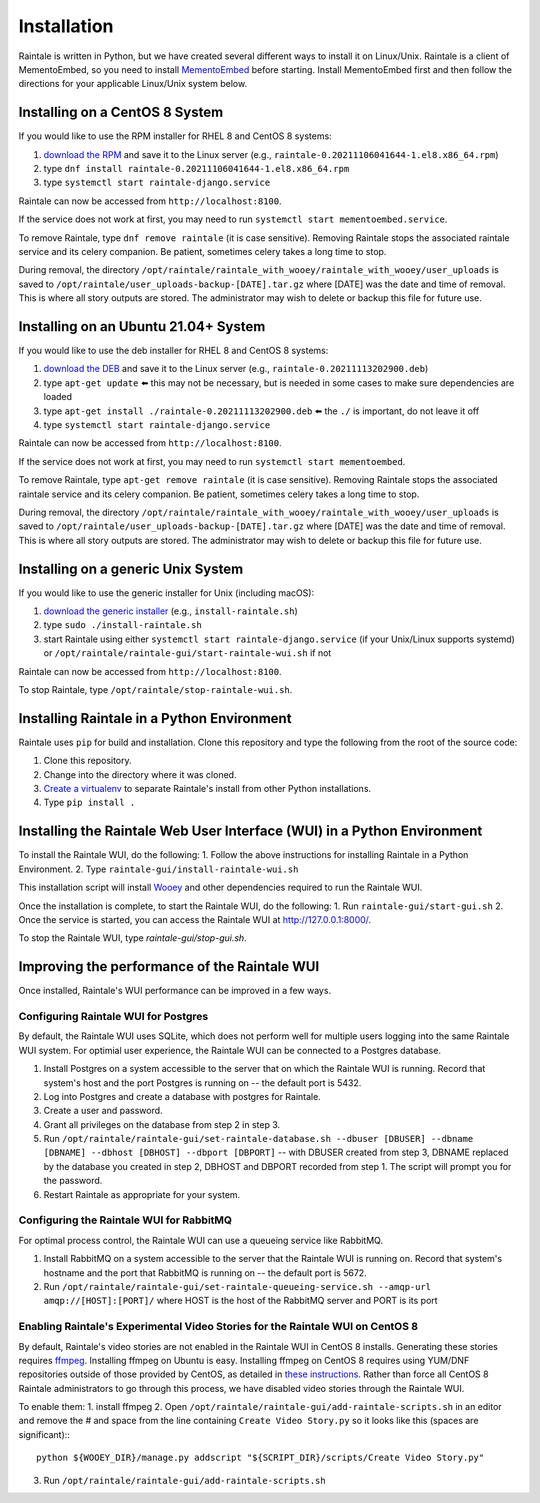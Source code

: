 ============
Installation
============

Raintale is written in Python, but we have created several different ways to install it on Linux/Unix. Raintale is a client of MementoEmbed, so you need to install `MementoEmbed <https://github.com/oduwsdl/MementoEmbed>`_ before starting. Install MementoEmbed first and then follow the directions for your applicable Linux/Unix system below.

Installing on a CentOS 8 System
-------------------------------

If you would like to use the RPM installer for RHEL 8 and CentOS 8 systems:

1. `download the RPM <https://github.com/oduwsdl/raintale/releases>`_ and save it to the Linux server (e.g., ``raintale-0.20211106041644-1.el8.x86_64.rpm``)
2. type ``dnf install raintale-0.20211106041644-1.el8.x86_64.rpm``
3. type ``systemctl start raintale-django.service``

Raintale can now be accessed from ``http://localhost:8100``.

If the service does not work at first, you may need to run ``systemctl start mementoembed.service``.

To remove Raintale, type ``dnf remove raintale`` (it is case sensitive). Removing Raintale stops the associated raintale service and its celery companion. Be patient, sometimes celery takes a long time to stop.

During removal, the directory ``/opt/raintale/raintale_with_wooey/raintale_with_wooey/user_uploads`` is saved to ``/opt/raintale/user_uploads-backup-[DATE].tar.gz`` where [DATE] was the date and time of removal. This is where all story outputs are stored. The administrator may wish to delete or backup this file for future use.

Installing on an Ubuntu 21.04+ System
-------------------------------------

If you would like to use the deb installer for RHEL 8 and CentOS 8 systems:

1. `download the DEB <https://github.com/oduwsdl/MementoEmbed/releases>`_ and save it to the Linux server (e.g., ``raintale-0.20211113202900.deb``)
2. type ``apt-get update`` ⬅️ this may not be necessary, but is needed in some cases to make sure dependencies are loaded
3. type ``apt-get install ./raintale-0.20211113202900.deb`` ⬅️ the ``./`` is important, do not leave it off
4. type ``systemctl start raintale-django.service``

Raintale can now be accessed from ``http://localhost:8100``.

If the service does not work at first, you may need to run ``systemctl start mementoembed``.

To remove Raintale, type ``apt-get remove raintale`` (it is case sensitive). Removing Raintale stops the associated raintale service and its celery companion. Be patient, sometimes celery takes a long time to stop.

During removal, the directory ``/opt/raintale/raintale_with_wooey/raintale_with_wooey/user_uploads`` is saved to ``/opt/raintale/user_uploads-backup-[DATE].tar.gz`` where [DATE] was the date and time of removal. This is where all story outputs are stored. The administrator may wish to delete or backup this file for future use.

Installing on a generic Unix System
-----------------------------------

If you would like to use the generic installer for Unix (including macOS):

1. `download the generic installer <https://github.com/oduwsdl/MementoEmbed/releases>`_ (e.g., ``install-raintale.sh``)
2. type ``sudo ./install-raintale.sh``
3. start Raintale using either ``systemctl start raintale-django.service`` (if your Unix/Linux supports systemd) or ``/opt/raintale/raintale-gui/start-raintale-wui.sh`` if not

Raintale can now be accessed from ``http://localhost:8100``.

To stop Raintale, type ``/opt/raintale/stop-raintale-wui.sh``.

Installing Raintale in a Python Environment
-------------------------------------------

Raintale uses ``pip`` for build and installation. Clone this repository and type the following from the root of the source code:

1. Clone this repository.
2. Change into the directory where it was cloned.
3. `Create a virtualenv <https://packaging.python.org/guides/installing-using-pip-and-virtual-environments/>`_ to separate Raintale's install from other Python installations.
4. Type ``pip install .`` 

Installing the Raintale Web User Interface (WUI) in a Python Environment
------------------------------------------------------------------------

To install the Raintale WUI, do the following:
1. Follow the above instructions for installing Raintale in a Python Environment.
2. Type ``raintale-gui/install-raintale-wui.sh``

This installation script will install `Wooey <https://github.com/wooey/Wooey>`_ and other dependencies required to run the Raintale WUI.

Once the installation is complete, to start the Raintale WUI, do the following:
1. Run ``raintale-gui/start-gui.sh``
2. Once the service is started, you can access the Raintale WUI at http://127.0.0.1:8000/. 

To stop the Raintale WUI, type `raintale-gui/stop-gui.sh`.

Improving the performance of the Raintale WUI
---------------------------------------------

Once installed, Raintale's WUI performance can be improved in a few ways.

Configuring Raintale WUI for Postgres
`````````````````````````````````````

By default, the Raintale WUI uses SQLite, which does not perform well for multiple users logging into the same Raintale WUI system. For optimial user experience, the Raintale WUI can be connected to a Postgres database.

1. Install Postgres on a system accessible to the server that on which the Raintale WUI is running. Record that system's host and the port Postgres is running on -- the default port is 5432.
2. Log into Postgres and create a database with postgres for Raintale.
3. Create a user and password.
4. Grant all privileges on the database from step 2 in step 3.
5. Run ``/opt/raintale/raintale-gui/set-raintale-database.sh --dbuser [DBUSER] --dbname [DBNAME] --dbhost [DBHOST] --dbport [DBPORT]`` -- with DBUSER created from step 3, DBNAME replaced by the database you created in step 2, DBHOST and DBPORT recorded from step 1. The script will prompt you for the password.
6. Restart Raintale as appropriate for your system.

Configuring the Raintale WUI for RabbitMQ
``````````````````````````````````````````````

For optimal process control, the Raintale WUI can use a queueing service like RabbitMQ.

1. Install RabbitMQ on a system accessible to the server that the Raintale WUI is running on. Record that system's hostname and the port that RabbitMQ is running on -- the default port is 5672.
2. Run ``/opt/raintale/raintale-gui/set-raintale-queueing-service.sh --amqp-url amqp://[HOST]:[PORT]/`` where HOST is the host of the RabbitMQ server and PORT is its port

Enabling Raintale's Experimental Video Stories for the Raintale WUI on CentOS 8
```````````````````````````````````````````````````````````````````````````````

By default, Raintale's video stories are not enabled in the Raintale WUI in CentOS 8 installs. Generating these stories requires `ffmpeg <https://www.ffmpeg.org>`_. Installing ffmpeg on Ubuntu is easy. Installing ffmpeg on CentOS 8 requires using YUM/DNF repositories outside of those provided by CentOS, as detailed in `these instructions <https://linuxize.com/post/how-to-install-ffmpeg-on-centos-8/>`_. Rather than force all CentOS 8 Raintale administrators to go through this process, we have disabled video stories through the Raintale WUI.

To enable them:
1. install ffmpeg
2. Open ``/opt/raintale/raintale-gui/add-raintale-scripts.sh`` in an editor and remove the # and space from the line containing ``Create Video Story.py`` so it looks like this (spaces are significant):::

    python ${WOOEY_DIR}/manage.py addscript "${SCRIPT_DIR}/scripts/Create Video Story.py"

3. Run ``/opt/raintale/raintale-gui/add-raintale-scripts.sh``
